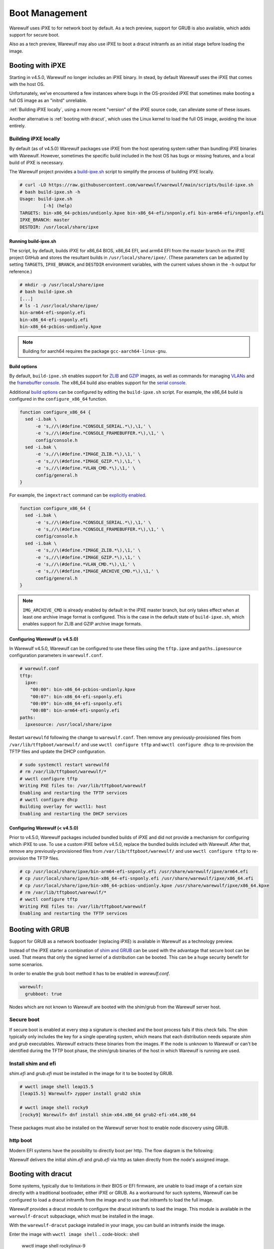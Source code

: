 ===============
Boot Management
===============

Warewulf uses iPXE to for network boot by default. As a tech preview, support
for GRUB is also available, which adds support for secure boot.

Also as a tech preview, Warewulf may also use iPXE to boot a dracut
initramfs as an initial stage before loading the image.

Booting with iPXE
=================

.. graphviz::

  digraph G{
      node [shape=box];
      compound=true;
      edge [label2node=true]
      bios [shape=record label="{BIOS | boots from DHCP/next-server via TFTP}"]

      subgraph cluster0 {
       label="iPXE boot"
       iPXE;
       ipxe_cfg [shape=record label="{ipxe.cfg|generated for each node}"];
       iPXE -> ipxe_cfg [label="http"];
      }

      bios->iPXE [lhead=cluster0,label="iPXE.efi"];

      kernel [shape=record label="{kernel|ramdisk (root fs)|wwinit overlay}|extracted from node image"];
      ipxe_cfg->kernel[ltail=cluster0,label="http"];
  }

Starting in v4.5.0, Warewulf no longer includes an iPXE binary. In stead, by
default Warewulf uses the iPXE that comes with the host OS.

Unfortunately, we’ve encountered a few instances where bugs in the OS-provided
iPXE that sometimes make booting a full OS image as an "initrd" unreliable.

:ref:`Building iPXE locally`, using a more recent "version" of the iPXE source
code, can alleviate some of these issues.

Another alternative is :ref:`booting with dracut`, which uses the Linux kernel
to load the full OS image, avoiding the issue entirely.

.. _Building iPXE locally:

Building iPXE locally
---------------------

By default (as of v4.5.0) Warewulf packages use iPXE from the host operating system rather than bundling iPXE binaries with Warewulf.
However, sometimes the specific build included in the host OS has bugs or missing features, and a local build of iPXE is necessary.

The Warewulf project provides a `build-ipxe.sh`_ script to simplify the process of building iPXE locally.

.. _build-ipxe.sh: https://github.com/warewulf/warewulf/blob/main/scripts/build-ipxe.sh

.. code-block:: console

   # curl -LO https://raw.githubusercontent.com/warewulf/warewulf/main/scripts/build-ipxe.sh
   # bash build-ipxe.sh -h
   Usage: build-ipxe.sh
            [-h] (help)
   TARGETS: bin-x86_64-pcbios/undionly.kpxe bin-x86_64-efi/snponly.efi bin-arm64-efi/snponly.efi
   IPXE_BRANCH: master
   DESTDIR: /usr/local/share/ipxe

Running build-ipxe.sh
^^^^^^^^^^^^^^^^^^^^^

The script, by default, builds iPXE for x86_64 BIOS, x86_64 EFI, and arm64 EFI from the master branch on the iPXE project GitHub and stores the resultant builds in ``/usr/local/share/ipxe/``.
(These parameters can be adjusted by setting ``TARGETS``, ``IPXE_BRANCH``, and ``DESTDIR`` environment variables, with the current values shown in the ``-h`` output for reference.)

.. code-block:: console

   # mkdir -p /usr/local/share/ipxe
   # bash build-ipxe.sh
   [...]
   # ls -1 /usr/local/share/ipxe/
   bin-arm64-efi-snponly.efi
   bin-x86_64-efi-snponly.efi
   bin-x86_64-pcbios-undionly.kpxe

.. note::

   Building for aarch64 requires the package ``gcc-aarch64-linux-gnu``.

Build options
^^^^^^^^^^^^^

By default, ``build-ipxe.sh`` enables support for `ZLIB`_ and `GZIP`_ images, as well as commands for managing `VLANs`_ and the `framebuffer console`_.
The x86_64 build also enables support for the `serial console`_.

.. _ZLIB: https://ipxe.org/buildcfg/image_zlib

.. _GZIP: https://ipxe.org/buildcfg/image_gzip

.. _VLANs: https://ipxe.org/buildcfg/vlan_cmd

.. _framebuffer console: https://ipxe.org/buildcfg/console_framebuffer

.. _serial console: https://ipxe.org/buildcfg/console_serial

Additional `build options`_ can be configured by editing the ``build-ipxe.sh`` script.
For example, the x86_64 build is configured in the ``configure_x86_64`` function.

.. _build options: https://ipxe.org/buildcfg

.. code-block:: bash

   function configure_x86_64 {
     sed -i.bak \
         -e 's,//\(#define.*CONSOLE_SERIAL.*\),\1,' \
         -e 's,//\(#define.*CONSOLE_FRAMEBUFFER.*\),\1,' \
         config/console.h
     sed -i.bak \
         -e 's,//\(#define.*IMAGE_ZLIB.*\),\1,' \
         -e 's,//\(#define.*IMAGE_GZIP.*\),\1,' \
         -e 's,//\(#define.*VLAN_CMD.*\),\1,' \
         config/general.h
   }

For example, the ``imgextract`` command can be `explicitly enabled`_.

.. _explicitly enabled: https://ipxe.org/buildcfg/image_archive_cmd

.. code-block:: bash

   function configure_x86_64 {
     sed -i.bak \
         -e 's,//\(#define.*CONSOLE_SERIAL.*\),\1,' \
         -e 's,//\(#define.*CONSOLE_FRAMEBUFFER.*\),\1,' \
         config/console.h
     sed -i.bak \
         -e 's,//\(#define.*IMAGE_ZLIB.*\),\1,' \
         -e 's,//\(#define.*IMAGE_GZIP.*\),\1,' \
         -e 's,//\(#define.*VLAN_CMD.*\),\1,' \
         -e 's,//\(#define.*IMAGE_ARCHIVE_CMD.*\),\1,' \
         config/general.h
   }

.. note::

   ``IMG_ARCHIVE_CMD`` is already enabled by default in the iPXE master branch, but only takes effect when at least one archive image format is configured.
   This is the case in the default state of ``build-ipxe.sh``, which enables support for ZLIB and GZIP archive image formats.

Configuring Warewulf (≥ v4.5.0)
^^^^^^^^^^^^^^^^^^^^^^^^^^^^^^^

In Warewulf v4.5.0, Warewulf can be configured to use these files using the ``tftp.ipxe`` and ``paths.ipxesource`` configuration parameters in ``warewulf.conf``.

.. code-block:: yaml

   # warewulf.conf
   tftp:
     ipxe:
       "00:00": bin-x86_64-pcbios-undionly.kpxe
       "00:07": bin-x86_64-efi-snponly.efi
       "00:09": bin-x86_64-efi-snponly.efi
       "00:0B": bin-arm64-efi-snponly.efi
   paths:
     ipxesource: /usr/local/share/ipxe

Restart ``warewulfd`` following the change to ``warewulf.conf``.
Then remove any previously-provisioned files from ``/var/lib/tftpboot/warewulf/`` and use ``wwctl configure tftp`` and ``wwctl configure dhcp`` to re-provision the TFTP files and update the DHCP configuration.

.. code-block:: console

   # sudo systemctl restart warewulfd
   # rm /var/lib/tftpboot/warewulf/*
   # wwctl configure tftp
   Writing PXE files to: /var/lib/tftpboot/warewulf
   Enabling and restarting the TFTP services
   # wwctl configure dhcp
   Building overlay for wwctl1: host
   Enabling and restarting the DHCP services

Configuring Warewulf (< v4.5.0)
^^^^^^^^^^^^^^^^^^^^^^^^^^^^^^^

Prior to v4.5.0, Warewulf packages included bundled builds of iPXE and did not provide a mechanism for configuring which iPXE to use.
To use a custom iPXE before v4.5.0, replace the bundled builds included with Warewulf.
After that, remove any previously-provisioned files from ``/var/lib/tftpboot/warewulf/`` and use ``wwctl configure tftp`` to re-provision the TFTP files.

.. code-block:: console

   # cp /usr/local/share/ipxe/bin-arm64-efi-snponly.efi /usr/share/warewulf/ipxe/arm64.efi
   # cp /usr/local/share/ipxe/bin-x86_64-efi-snponly.efi /usr/share/warewulf/ipxe/x86_64.efi
   # cp /usr/local/share/ipxe/bin-x86_64-pcbios-undionly.kpxe /usr/share/warewulf/ipxe/x86_64.kpxe
   # rm /var/lib/tftpboot/warewulf/*
   # wwctl configure tftp
   Writing PXE files to: /var/lib/tftpboot/warewulf
   Enabling and restarting the TFTP services

Booting with GRUB
=================

Support for GRUB as a network bootloader (replacing iPXE) is available in
Warewulf as a technology preview.

.. graphviz::

  digraph G{
      node [shape=box];
      compound=true;
      edge [label2node=true]
      bios [shape=record label="{BIOS | boots from DHCP/next-server via TFTP}"]

      bios->shim [lhead=cluster1,label="shim.efi"];
      subgraph cluster1{
        label="Grub boot"
        shim[shape=record label="{shim.efi|from ww4 host}"];
        grub[shape=record label="{grubx64.efi | name hardcoded in shim.efi|from ww4 host}"]
        shim->grub[label="TFTP"];
        grubcfg[shape=record label="{grub.cfg|static under TFTP root}"];
        grub->grubcfg[label="TFTP"];
      }
      kernel [shape=record label="{kernel|ramdisk (root fs)|wwinit overlay}|extracted from node image"];
      grubcfg->kernel[ltail=cluster1,label="http"];
  }

Instead of the iPXE starter a combination of `shim and GRUB
<https://www.suse.com/c/uefi-secure-boot-details/>`_ can be used with the
advantage that secure boot can be used. That means that only the signed kernel
of a distribution can be booted. This can be a huge security benefit for some
scenarios.

In order to enable the grub boot method it has to be enabled in `warewulf.conf`.

.. code-block:: yaml

   warewulf:
     grubboot: true

Nodes which are not known to Warewulf are booted with the shim/grub from the
Warewulf server host.

Secure boot
-----------

.. graphviz::

   digraph foo {
      node [shape=box];
      subgraph boot {
        "EFI" [label="EFI",row=boot];
        "Shim" [label="Shim",row=boot];
        "Grub" [label="Grub",row=boot];
        "Kernel" [label="kernel",row=boot];
        EFI -> Shim[label="Check for Microsoft signature"];
        Shim -> Grub[label="Check for Distribution signature"];
        Grub->Kernel[label="Check for Distribution or MOK signature"];
      }
    }

If secure boot is enabled at every step a signature is checked and the boot
process fails if this check fails. The shim typically only includes the key for
a single operating system, which means that each distribution needs separate
`shim` and `grub` executables. Warewulf extracts these binaries from the
images. If the node is unknown to Warewulf or can't be identified during
the TFTP boot phase, the shim/grub binaries of the host in which Warewulf is
running are used.

Install shim and efi
--------------------

`shim.efi` and `grub.efi` must be installed in the image for it to be
booted by GRUB.

.. code-block:: console

  # wwctl image shell leap15.5
  [leap15.5] Warewulf> zypper install grub2 shim

  # wwctl image shell rocky9
  [rocky9] Warewulf> dnf install shim-x64.x86_64 grub2-efi-x64.x86_64

These packages must also be installed on the Warewulf server host to enable
node discovery using GRUB.

http boot
---------

Modern EFI systems have the possibility to directly boot per http. The flow diagram
is the following:

.. graphviz::

  digraph G{
      node [shape=box];
      efi [shape=record label="{EFI|boots from URI defined in filename}"];
      shim [shape=record label="{shim.efi|replaces shim.efi with grubx64.efi in URI|extracted from node image}"];
      grub [shape=record label="{grub.efi|checks for grub.cfg|extracted from node image}"]
      kernel [shape=record label="{kernel|ramdisk (root fs)|wwinit overlay}|extracted from node image"];
      efi->shim [label="http"];
      shim->grub [label="http"];
      grub->kernel [label="http"];
    }

Warewulf delivers the initial `shim.efi` and `grub.efi` via http as taken
directly from the node's assigned image.

.. _booting with dracut:

Booting with dracut
===================

Some systems, typically due to limitations in their BIOS or EFI
firmware, are unable to load image of a certain size
directly with a traditional bootloader, either iPXE or GRUB. As a
workaround for such systems, Warewulf can be configured to load a
dracut initramfs from the image and to use that initramfs to load
the full image.

Warewulf provides a dracut module to configure the dracut initramfs to
load the image. This module is available in the
``warewulf-dracut`` subpackage, which must be installed in the
image.

With the ``warewulf-dracut`` package installed in your image, you can build an
initramfs inside the image.

Enter the image with ``wwctl image shell``
.. code-block:: shell
    wwctl image shell rockylinux-9

Now within the image, install and build dracut
.. code-block:: shell
   dnf -y install warewulf-dracut
   dracut --force --no-hostonly --add wwinit --regenerate-all

.. note::

   In some systems, such as ``rockylinux:8``, it may be 
   necessary to remove ``/etc/machine-id`` for dracut to properly generate 
   the initramfs in the location that Warewulf is expecting.

To direct iPXE to fetch the node's initramfs image and boot with dracut
semantics, set an ``IPXEMenuEntry`` tag for the node.

.. note::

   Warewulf configures iPXE with a template located at
   ``/etc/warewulf/ipxe/default.ipxe``. Inspect the template to learn more about
   the dracut booting process.

.. code-block:: shell

   wwctl node set wwnode1 --tagadd IPXEMenuEntry=dracut

.. note::

   The IPXEMenuEntry variable may be set at the node or profile level.

Alternatively, to direct GRUB to fetch the node's initramfs image and boot with
dracut semantics, set a ``GrubMenuEntry`` tag for the node.

.. note::

   Warewulf configures GRUB with a template located at
   ``/etc/warewulf/grub/grub.cfg.ww``. Inspect the template to learn more about
   the dracut booting process.

.. code-block:: shell

   wwctl node set wwnode1 --tagadd GrubMenuEntry=dracut

.. note::

   The ``GrubMenuEntry`` variable may be set at the node or profile level.

During boot, ``warewulfd`` will detect and dynamically serve an
initramfs from a node's image in much the same way that it
can serve a kernel from an image. This image is loaded by
iPXE (or GRUB) which directs dracut to fetch the node's image
during boot.

The wwinit module provisions to tmpfs. By default, tmpfs is permitted
to use up to 50% of physical memory. This size limit may be adjustd
using the kernel argument `wwinit.tmpfs.size`. (This parameter is
passed to the `size` option during tmpfs mount. See ``tmpfs(5)`` for
more details.)
